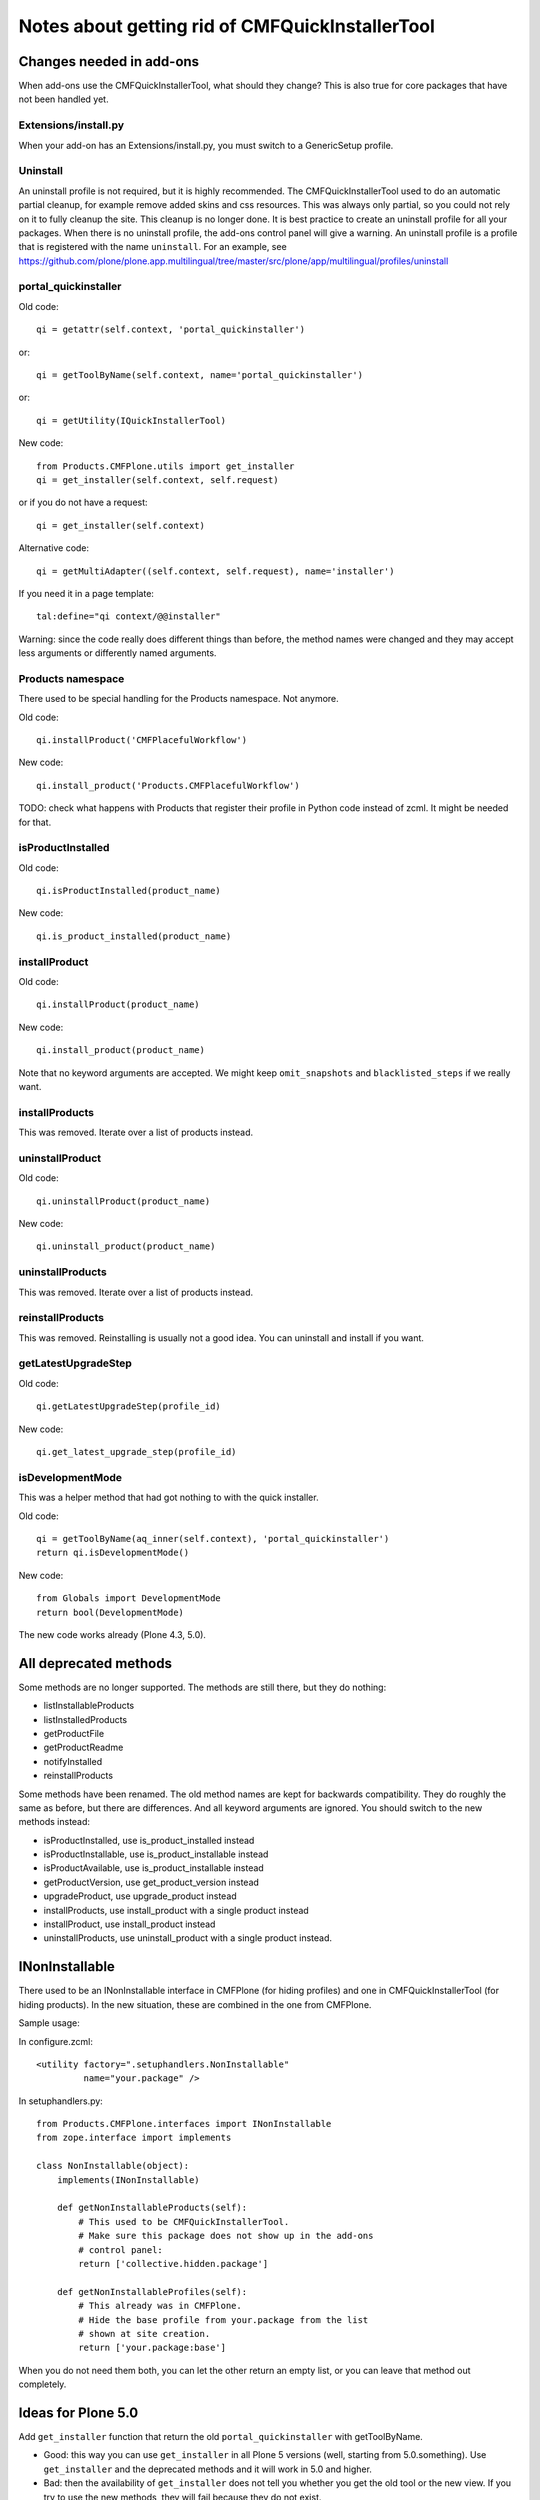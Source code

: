 Notes about getting rid of CMFQuickInstallerTool
================================================


Changes needed in add-ons
-------------------------

When add-ons use the CMFQuickInstallerTool, what should they change?
This is also true for core packages that have not been handled yet.


Extensions/install.py
~~~~~~~~~~~~~~~~~~~~~

When your add-on has an Extensions/install.py, you must switch to a GenericSetup profile.


Uninstall
~~~~~~~~~

An uninstall profile is not required, but it is highly recommended.
The CMFQuickInstallerTool used to do an automatic partial cleanup,
for example remove added skins and css resources.
This was always only partial, so you could not rely on it to fully cleanup the site.
This cleanup is no longer done.
It is best practice to create an uninstall profile for all your packages.
When there is no uninstall profile, the add-ons control panel will give a warning.
An uninstall profile is a profile that is registered with the name ``uninstall``.
For an example, see https://github.com/plone/plone.app.multilingual/tree/master/src/plone/app/multilingual/profiles/uninstall


portal_quickinstaller
~~~~~~~~~~~~~~~~~~~~~

Old code::

    qi = getattr(self.context, 'portal_quickinstaller')

or::

    qi = getToolByName(self.context, name='portal_quickinstaller')

or::

    qi = getUtility(IQuickInstallerTool)

New code::

    from Products.CMFPlone.utils import get_installer
    qi = get_installer(self.context, self.request)

or if you do not have a request::

    qi = get_installer(self.context)

Alternative code::

    qi = getMultiAdapter((self.context, self.request), name='installer')

If you need it in a page template::

    tal:define="qi context/@@installer"

Warning:
since the code really does different things than before,
the method names were changed
and they may accept less arguments or differently named arguments.


Products namespace
~~~~~~~~~~~~~~~~~~

There used to be special handling for the Products namespace.
Not anymore.

Old code::

    qi.installProduct('CMFPlacefulWorkflow')

New code::

    qi.install_product('Products.CMFPlacefulWorkflow')

TODO: check what happens with Products that register their profile in
Python code instead of zcml.  It might be needed for that.


isProductInstalled
~~~~~~~~~~~~~~~~~~

Old code::

    qi.isProductInstalled(product_name)

New code::

    qi.is_product_installed(product_name)


installProduct
~~~~~~~~~~~~~~

Old code::

    qi.installProduct(product_name)

New code::

    qi.install_product(product_name)

Note that no keyword arguments are accepted.
We might keep ``omit_snapshots`` and ``blacklisted_steps`` if we really want.


installProducts
~~~~~~~~~~~~~~~

This was removed.
Iterate over a list of products instead.


uninstallProduct
~~~~~~~~~~~~~~~~

Old code::

    qi.uninstallProduct(product_name)

New code::

    qi.uninstall_product(product_name)


uninstallProducts
~~~~~~~~~~~~~~~~~

This was removed.
Iterate over a list of products instead.


reinstallProducts
~~~~~~~~~~~~~~~~~

This was removed.
Reinstalling is usually not a good idea.
You can uninstall and install if you want.


getLatestUpgradeStep
~~~~~~~~~~~~~~~~~~~~

Old code::

    qi.getLatestUpgradeStep(profile_id)

New code::

    qi.get_latest_upgrade_step(profile_id)


isDevelopmentMode
~~~~~~~~~~~~~~~~~

This was a helper method that had got nothing to with the quick installer.

Old code::

    qi = getToolByName(aq_inner(self.context), 'portal_quickinstaller')
    return qi.isDevelopmentMode()

New code::

    from Globals import DevelopmentMode
    return bool(DevelopmentMode)

The new code works already (Plone 4.3, 5.0).


All deprecated methods
----------------------

Some methods are no longer supported.  The methods are still there,
but they do nothing:

- listInstallableProducts

- listInstalledProducts

- getProductFile

- getProductReadme

- notifyInstalled

- reinstallProducts

Some methods have been renamed.  The old method names are kept for
backwards compatibility.  They do roughly the same as before, but
there are differences.  And all keyword arguments are ignored.  You
should switch to the new methods instead:

- isProductInstalled, use is_product_installed instead

- isProductInstallable, use is_product_installable instead

- isProductAvailable, use is_product_installable instead

- getProductVersion, use get_product_version instead

- upgradeProduct, use upgrade_product instead

- installProducts, use install_product with a single product instead

- installProduct, use install_product instead

- uninstallProducts, use uninstall_product with a single product instead.


INonInstallable
---------------

There used to be an INonInstallable interface in CMFPlone (for hiding
profiles) and one in CMFQuickInstallerTool (for hiding products).  In
the new situation, these are combined in the one from CMFPlone.

Sample usage:

In configure.zcml::

  <utility factory=".setuphandlers.NonInstallable"
           name="your.package" />

In setuphandlers.py::

  from Products.CMFPlone.interfaces import INonInstallable
  from zope.interface import implements

  class NonInstallable(object):
      implements(INonInstallable)

      def getNonInstallableProducts(self):
          # This used to be CMFQuickInstallerTool.
          # Make sure this package does not show up in the add-ons
          # control panel:
          return ['collective.hidden.package']

      def getNonInstallableProfiles(self):
          # This already was in CMFPlone.
          # Hide the base profile from your.package from the list
          # shown at site creation.
          return ['your.package:base']

When you do not need them both, you can let the other return an empty
list, or you can leave that method out completely.


Ideas for Plone 5.0
-------------------

Add ``get_installer`` function that return the old
``portal_quickinstaller`` with getToolByName.

- Good: this way you can use ``get_installer`` in all Plone 5 versions
  (well, starting from 5.0.something).  Use ``get_installer`` and the
  deprecated methods and it will work in 5.0 and higher.

- Bad: then the availability of ``get_installer`` does not tell you
  whether you get the old tool or the new view.  If you try to use the
  new methods, they will fail because they do not exist.


TODO in Plone 5.1
-----------------

- Make lots of uninstall profiles.  At least these ones, because they
  are installable in standard Plone:

  - ATContentTypes  [https://github.com/plone/Products.ATContentTypes/pull/32]
  - plone.app.multilingual
  - plone.session
  - CMFPlacefulWorkflow
  - plone.app.openid
  - plone.app.iterate

- Additional idea: before uninstalling, check if the default profile
  is a dependency of another profile that is currently installed.

- In uninstall_product we apply the uninstall profile and unmark the
  default profile.  We could do the last in an event handler, much
  like the old event handler in Products.CMFQuickInstallerTool, so
  that the default profile is also unmarked when someone manually
  applies the uninstall profile.


TODO in Plone 6
---------------

We do not want to break everything in Plone 5.x.
So CMFQuickInstallerTool must remain,
even when not used in core.
But in Plone 6 we intend to remove it.
Let's not mention everything in this document,
as we can search for use of portal_quickinstaller,
but only list a few important places.

In Products.CMFPlone:

- Remove portal_quickinstaller from required tools in
  profiles/default/toolset.xml

- Remove tests/testQuickInstallerTool.py

- Remove QuickInstallerTool.py
